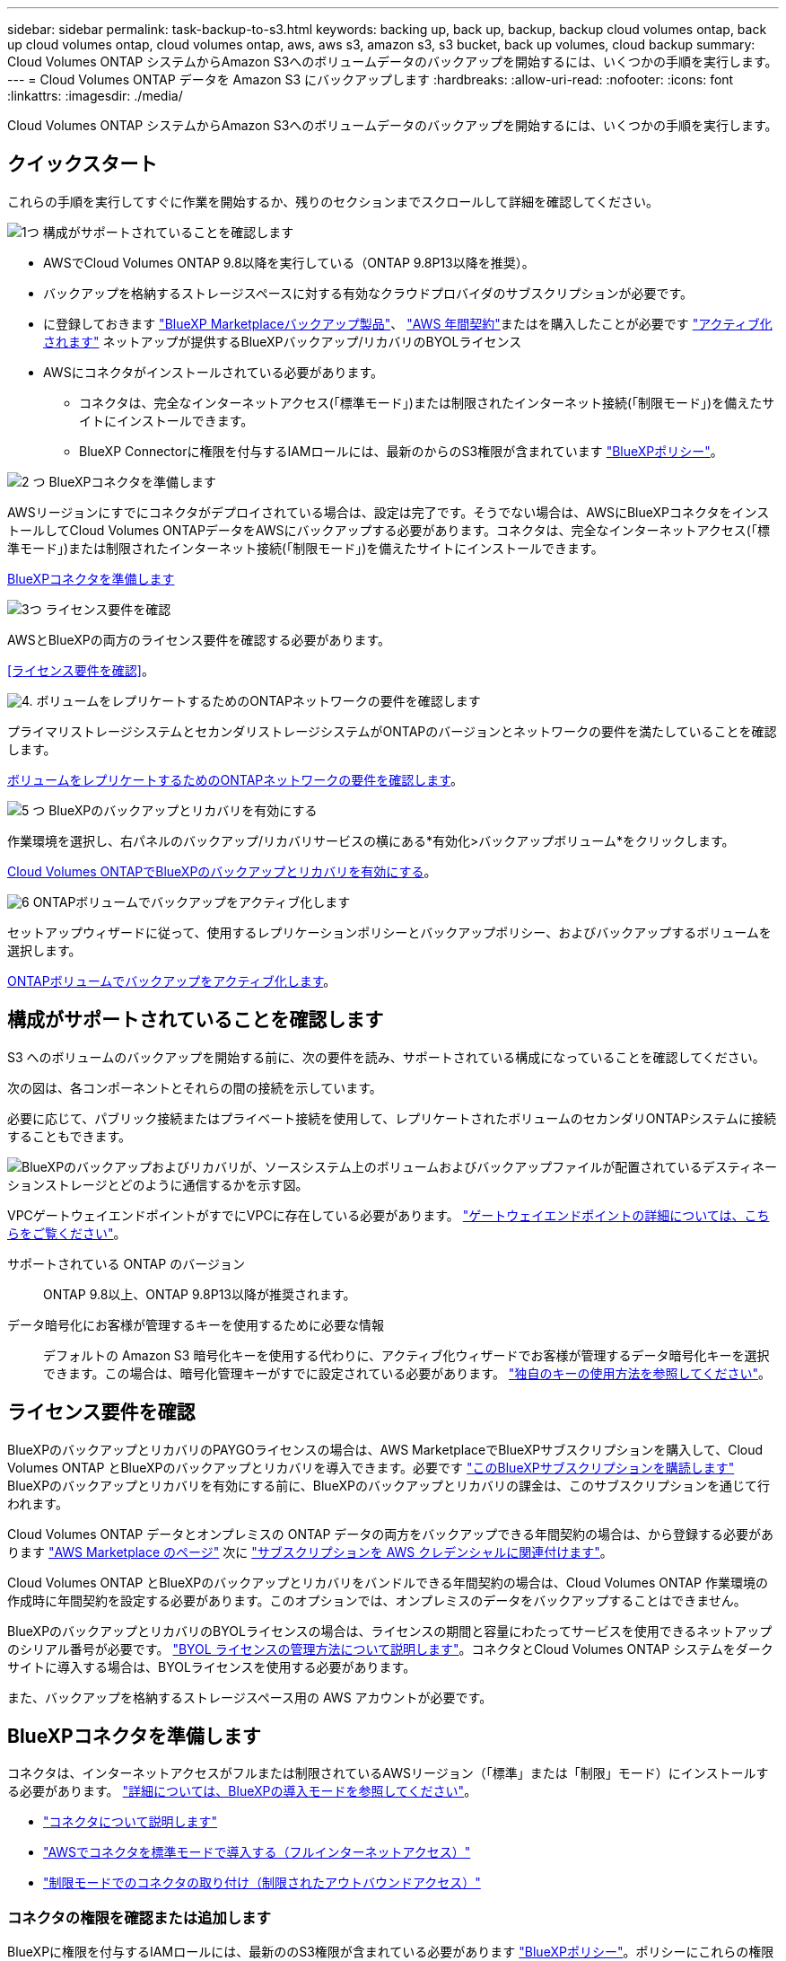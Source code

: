 ---
sidebar: sidebar 
permalink: task-backup-to-s3.html 
keywords: backing up, back up, backup, backup cloud volumes ontap, back up cloud volumes ontap, cloud volumes ontap, aws, aws s3, amazon s3, s3 bucket, back up volumes, cloud backup 
summary: Cloud Volumes ONTAP システムからAmazon S3へのボリュームデータのバックアップを開始するには、いくつかの手順を実行します。 
---
= Cloud Volumes ONTAP データを Amazon S3 にバックアップします
:hardbreaks:
:allow-uri-read: 
:nofooter: 
:icons: font
:linkattrs: 
:imagesdir: ./media/


[role="lead"]
Cloud Volumes ONTAP システムからAmazon S3へのボリュームデータのバックアップを開始するには、いくつかの手順を実行します。



== クイックスタート

これらの手順を実行してすぐに作業を開始するか、残りのセクションまでスクロールして詳細を確認してください。

.image:https://raw.githubusercontent.com/NetAppDocs/common/main/media/number-1.png["1つ"] 構成がサポートされていることを確認します
[role="quick-margin-list"]
* AWSでCloud Volumes ONTAP 9.8以降を実行している（ONTAP 9.8P13以降を推奨）。
* バックアップを格納するストレージスペースに対する有効なクラウドプロバイダのサブスクリプションが必要です。
* に登録しておきます https://aws.amazon.com/marketplace/pp/prodview-oorxakq6lq7m4?sr=0-8&ref_=beagle&applicationId=AWSMPContessa["BlueXP Marketplaceバックアップ製品"]、 https://aws.amazon.com/marketplace/pp/B086PDWSS8["AWS 年間契約"]またはを購入したことが必要です link:task-licensing-cloud-backup.html#use-a-bluexp-backup-and-recovery-byol-license["アクティブ化されます"] ネットアップが提供するBlueXPバックアップ/リカバリのBYOLライセンス
* AWSにコネクタがインストールされている必要があります。
+
** コネクタは、完全なインターネットアクセス(「標準モード」)または制限されたインターネット接続(「制限モード」)を備えたサイトにインストールできます。
** BlueXP Connectorに権限を付与するIAMロールには、最新のからのS3権限が含まれています https://docs.netapp.com/us-en/bluexp-setup-admin/reference-permissions.html["BlueXPポリシー"^]。




.image:https://raw.githubusercontent.com/NetAppDocs/common/main/media/number-2.png["2 つ"] BlueXPコネクタを準備します
[role="quick-margin-para"]
AWSリージョンにすでにコネクタがデプロイされている場合は、設定は完了です。そうでない場合は、AWSにBlueXPコネクタをインストールしてCloud Volumes ONTAPデータをAWSにバックアップする必要があります。コネクタは、完全なインターネットアクセス(「標準モード」)または制限されたインターネット接続(「制限モード」)を備えたサイトにインストールできます。

[role="quick-margin-para"]
<<BlueXPコネクタを準備します>>

.image:https://raw.githubusercontent.com/NetAppDocs/common/main/media/number-3.png["3つ"] ライセンス要件を確認
[role="quick-margin-para"]
AWSとBlueXPの両方のライセンス要件を確認する必要があります。

[role="quick-margin-para"]
<<ライセンス要件を確認>>。

.image:https://raw.githubusercontent.com/NetAppDocs/common/main/media/number-4.png["4."] ボリュームをレプリケートするためのONTAPネットワークの要件を確認します
[role="quick-margin-para"]
プライマリストレージシステムとセカンダリストレージシステムがONTAPのバージョンとネットワークの要件を満たしていることを確認します。

[role="quick-margin-para"]
<<ボリュームをレプリケートするためのONTAPネットワークの要件を確認します>>。

.image:https://raw.githubusercontent.com/NetAppDocs/common/main/media/number-5.png["5 つ"] BlueXPのバックアップとリカバリを有効にする
[role="quick-margin-para"]
作業環境を選択し、右パネルのバックアップ/リカバリサービスの横にある*有効化>バックアップボリューム*をクリックします。

[role="quick-margin-para"]
<<Cloud Volumes ONTAPでBlueXPのバックアップとリカバリを有効にする>>。

.image:https://raw.githubusercontent.com/NetAppDocs/common/main/media/number-6.png["6"] ONTAPボリュームでバックアップをアクティブ化します
[role="quick-margin-para"]
セットアップウィザードに従って、使用するレプリケーションポリシーとバックアップポリシー、およびバックアップするボリュームを選択します。

[role="quick-margin-para"]
<<ONTAPボリュームでバックアップをアクティブ化します>>。



== 構成がサポートされていることを確認します

S3 へのボリュームのバックアップを開始する前に、次の要件を読み、サポートされている構成になっていることを確認してください。

次の図は、各コンポーネントとそれらの間の接続を示しています。

必要に応じて、パブリック接続またはプライベート接続を使用して、レプリケートされたボリュームのセカンダリONTAPシステムに接続することもできます。

image:diagram_cloud_backup_cvo_aws.png["BlueXPのバックアップおよびリカバリが、ソースシステム上のボリュームおよびバックアップファイルが配置されているデスティネーションストレージとどのように通信するかを示す図。"]

VPCゲートウェイエンドポイントがすでにVPCに存在している必要があります。 https://docs.aws.amazon.com/vpc/latest/privatelink/vpc-endpoints-s3.html["ゲートウェイエンドポイントの詳細については、こちらをご覧ください"^]。

サポートされている ONTAP のバージョン:: ONTAP 9.8以上、ONTAP 9.8P13以降が推奨されます。
データ暗号化にお客様が管理するキーを使用するために必要な情報:: デフォルトの Amazon S3 暗号化キーを使用する代わりに、アクティブ化ウィザードでお客様が管理するデータ暗号化キーを選択できます。この場合は、暗号化管理キーがすでに設定されている必要があります。 https://docs.netapp.com/us-en/bluexp-cloud-volumes-ontap/task-setting-up-kms.html["独自のキーの使用方法を参照してください"^]。




== ライセンス要件を確認

BlueXPのバックアップとリカバリのPAYGOライセンスの場合は、AWS MarketplaceでBlueXPサブスクリプションを購入して、Cloud Volumes ONTAP とBlueXPのバックアップとリカバリを導入できます。必要です https://aws.amazon.com/marketplace/pp/prodview-oorxakq6lq7m4?sr=0-8&ref_=beagle&applicationId=AWSMPContessa["このBlueXPサブスクリプションを購読します"^] BlueXPのバックアップとリカバリを有効にする前に、BlueXPのバックアップとリカバリの課金は、このサブスクリプションを通じて行われます。

Cloud Volumes ONTAP データとオンプレミスの ONTAP データの両方をバックアップできる年間契約の場合は、から登録する必要があります https://aws.amazon.com/marketplace/pp/prodview-q7dg6zwszplri["AWS Marketplace のページ"^] 次に https://docs.netapp.com/us-en/bluexp-setup-admin/task-adding-aws-accounts.html["サブスクリプションを AWS クレデンシャルに関連付けます"^]。

Cloud Volumes ONTAP とBlueXPのバックアップとリカバリをバンドルできる年間契約の場合は、Cloud Volumes ONTAP 作業環境の作成時に年間契約を設定する必要があります。このオプションでは、オンプレミスのデータをバックアップすることはできません。

BlueXPのバックアップとリカバリのBYOLライセンスの場合は、ライセンスの期間と容量にわたってサービスを使用できるネットアップのシリアル番号が必要です。 link:task-licensing-cloud-backup.html#use-a-bluexp-backup-and-recovery-byol-license["BYOL ライセンスの管理方法について説明します"]。コネクタとCloud Volumes ONTAP システムをダークサイトに導入する場合は、BYOLライセンスを使用する必要があります。

また、バックアップを格納するストレージスペース用の AWS アカウントが必要です。



== BlueXPコネクタを準備します

コネクタは、インターネットアクセスがフルまたは制限されているAWSリージョン（「標準」または「制限」モード）にインストールする必要があります。 https://docs.netapp.com/us-en/bluexp-setup-admin/concept-modes.html["詳細については、BlueXPの導入モードを参照してください"^]。

* https://docs.netapp.com/us-en/bluexp-setup-admin/concept-connectors.html["コネクタについて説明します"^]
* https://docs.netapp.com/us-en/bluexp-setup-admin/task-quick-start-connector-aws.html["AWSでコネクタを標準モードで導入する（フルインターネットアクセス）"^]
* https://docs.netapp.com/us-en/bluexp-setup-admin/task-quick-start-restricted-mode.html["制限モードでのコネクタの取り付け（制限されたアウトバウンドアクセス）"^]




=== コネクタの権限を確認または追加します

BlueXPに権限を付与するIAMロールには、最新ののS3権限が含まれている必要があります https://docs.netapp.com/us-en/bluexp-setup-admin/reference-permissions-aws.html["BlueXPポリシー"^]。ポリシーにこれらの権限がすべて含まれていない場合は、を参照してください https://docs.aws.amazon.com/IAM/latest/UserGuide/access_policies_manage-edit.html["AWS のドキュメント：「 Editing IAM policies"]。

ポリシーの具体的な権限を次に示します。

[%collapsible]
====
[source, json]
----
{
            "Sid": "backupPolicy",
            "Effect": "Allow",
            "Action": [
                "s3:DeleteBucket",
                "s3:GetLifecycleConfiguration",
                "s3:PutLifecycleConfiguration",
                "s3:PutBucketTagging",
                "s3:ListBucketVersions",
                "s3:GetObject",
                "s3:DeleteObject",
                "s3:PutObject",
                "s3:ListBucket",
                "s3:ListAllMyBuckets",
                "s3:GetBucketTagging",
                "s3:GetBucketLocation",
                "s3:GetBucketPolicyStatus",
                "s3:GetBucketPublicAccessBlock",
                "s3:GetBucketAcl",
                "s3:GetBucketPolicy",
                "s3:PutBucketPolicy",
                "s3:PutBucketOwnershipControls"
                "s3:PutBucketPublicAccessBlock",
                "s3:PutEncryptionConfiguration",
                "s3:GetObjectVersionTagging",
                "s3:GetBucketObjectLockConfiguration",
                "s3:GetObjectVersionAcl",
                "s3:PutObjectTagging",
                "s3:DeleteObjectTagging",
                "s3:GetObjectRetention",
                "s3:DeleteObjectVersionTagging",
                "s3:PutBucketObjectLockConfiguration",
                "s3:ListBucketByTags",
                "s3:DeleteObjectVersion",
                "s3:GetObjectTagging",
                "s3:PutBucketVersioning",
                "s3:PutObjectVersionTagging",
                "s3:GetBucketVersioning",
                "s3:BypassGovernanceRetention",
                "s3:PutObjectRetention",
                "s3:GetObjectVersion",
                "athena:StartQueryExecution",
                "athena:GetQueryResults",
                "athena:GetQueryExecution",
                "glue:GetDatabase",
                "glue:GetTable",
                "glue:CreateTable",
                "glue:CreateDatabase",
                "glue:GetPartitions",
                "glue:BatchCreatePartition",
                "glue:BatchDeletePartition"
            ],
            "Resource": [
                "arn:aws:s3:::netapp-backup-*"
            ]
        },
----
====

NOTE: AWS Chinaリージョンでバックアップを作成する場合は、IAMポリシーのall_Resource_sectionsの下にあるAWSリソース名「arn」を「aws」から「aws-cn」に変更する必要があります `arn:aws-cn:s3:::netapp-backup-*`。

必要なAWS Cloud Volumes ONTAP 権限:: Cloud Volumes ONTAP システムでONTAP 9.12.1以降のソフトウェアを実行している場合は、作業環境に権限を付与するIAMロールに、BlueXPの最新のバックアップとリカバリに特化した新しいS3権限のセットを含める必要があります https://docs.netapp.com/us-en/bluexp-cloud-volumes-ontap/task-set-up-iam-roles.html["Cloud Volumes ONTAP ポリシー"^]。
+
--
BlueXPバージョン3.9.23以降を使用してCloud Volumes ONTAP 作業環境を作成した場合、これらの権限はすでにIAMロールに含まれている必要があります。そうでない場合は、不足している権限を追加する必要があります。

--
サポートされている AWS リージョン:: BlueXPのバックアップとリカバリは、すべてのAWSリージョンでサポートされます https://cloud.netapp.com/cloud-volumes-global-regions["Cloud Volumes ONTAP がサポートされている場合"^]（AWS GovCloudリージョンを含む）。
別の AWS アカウントでバックアップを作成する場合の必須のセットアップです:: デフォルトでは、 Cloud Volumes ONTAP システムに使用されるアカウントと同じアカウントを使用してバックアップが作成されます。バックアップに別のAWSアカウントを使用する場合は、次の作業を行う必要があります。
+
--
* 権限「s3：PutBucketPolicy」と「s3：PutOwnershipControls」が、BlueXPコネクタに権限を付与するIAMロールに含まれていることを確認します。
* デスティネーションAWSアカウントのクレデンシャルをBlueXPに追加します。 https://docs.netapp.com/us-en/bluexp-setup-admin/task-adding-aws-accounts.html#add-additional-credentials-to-a-connector["詳細については、「方法」を参照してください"^]。
* 2番目のアカウントのユーザクレデンシャルに次の権限を追加します。
+
....
"athena:StartQueryExecution",
"athena:GetQueryResults",
"athena:GetQueryExecution",
"glue:GetDatabase",
"glue:GetTable",
"glue:CreateTable",
"glue:CreateDatabase",
"glue:GetPartitions",
"glue:BatchCreatePartition",
"glue:BatchDeletePartition"
....


--
独自のバケットを作成します:: デフォルトでは、サービスによってバケットが作成されます。独自のバケットを使用する場合は、バックアップアクティブ化ウィザードを開始する前にバケットを作成し、ウィザードでバケットを選択できます。


独自のバケットを作成する場合は、バケット名として「netapp-backup」を使用する必要があります。



== ボリュームをレプリケートするためのONTAPネットワークの要件を確認します

BlueXPのバックアップとリカバリでバックアップをアクティブ化する前に、ソースシステムとデスティネーションシステムがONTAPのバージョンとネットワークの要件を満たしていることを確認してください。



==== Cloud Volumes ONTAPネットワークの要件

インスタンスのセキュリティグループには、必要なインバウンドおよびアウトバウンドルールが含まれている必要があります。具体的には、ICMPとポート11104および11105のルールです。これらのルールは、事前定義されたセキュリティグループに含まれています。



==== オンプレミスのONTAPネットワークの要件

* クラスタがオンプレミスにある場合は、企業ネットワークからクラウドプロバイダ内の仮想ネットワークへの接続が必要です。これは通常、 VPN 接続です。
* ONTAP クラスタは、サブネット、ポート、ファイアウォール、およびクラスタの追加要件を満たしている必要があります。
+
Cloud Volumes ONTAPまたはオンプレミスのシステムにレプリケートできるため、オンプレミスのONTAPシステムのピアリング要件を確認してください。を参照してください https://docs.netapp.com/us-en/ontap-sm-classic/peering/reference_prerequisites_for_cluster_peering.html["クラスタピアリングの前提条件については、 ONTAP のドキュメントを参照してください"^]。



* 異なるサブネットにある 2 つの Cloud Volumes ONTAP システム間でデータをレプリケートするには、サブネットを一緒にルーティングする必要があります（これがデフォルト設定です）。




== Cloud Volumes ONTAPでBlueXPのバックアップとリカバリを有効にする

BluXPのバックアップとリカバリを有効にするのは簡単です。手順は、既存のCloud Volumes ONTAPシステムと新規のシステムのどちらを使用しているかによって多少異なります。

*新しいシステムでBlueXPのバックアップとリカバリを有効にする*

作業環境ウィザードでは、BlueXPのバックアップとリカバリがデフォルトで有効になります。このオプションは必ず有効にしておいてください。

を参照してください https://docs.netapp.com/us-en/bluexp-cloud-volumes-ontap/task-deploying-otc-aws.html["AWS での Cloud Volumes ONTAP の起動"^] を Cloud Volumes ONTAP 参照してください。

.手順
. BlueXPのキャンバスで*[Add Working Environment]*を選択し、クラウドプロバイダを選択して*[Add New]*を選択します。Cloud Volumes ONTAPの作成*を選択します。
. クラウドプロバイダとして* Amazon Web Services *を選択し、単一のノードまたはHAシステムを選択します。
. [ 詳細と資格情報 ] ページに入力します。
. [サービス]ページで、サービスを有効のままにして*[続行]*を選択します。
+
image:screenshot_backup_to_gcp.png["は、作業環境ウィザードのBlueXPのバックアップとリカバリオプションを示しています。"]

. ウィザードの各ページを設定し、システムを導入します。


.結果
BlueXPのバックアップとリカバリはシステムで有効になっており、ボリュームが毎日バックアップされ、最新の30個のバックアップコピーが保持されます。

*既存のシステムでBlueXPのバックアップとリカバリを有効にする*

BlueXPのバックアップとリカバリは、いつでも作業環境から直接実行できます。

.手順
. BlueXPのキャンバスで、作業環境を選択し、右側のパネルでバックアップとリカバリサービスの横にある*[有効化]*を選択します。
+
バックアップのAmazon S3デスティネーションがCanvas上の作業環境として存在する場合は、クラスタをAmazon S3作業環境にドラッグしてセットアップウィザードを開始できます。

+
image:screenshot_backup_cvo_enable.png["作業環境を選択した後に使用できる[バックアップとリカバリの有効化]ボタンを示すスクリーンショット。"]




TIP: バックアップ設定の変更またはレプリケーションの追加については、を参照してください link:../task-manage-backups-ontap.html["ONTAP バックアップを管理します"]。



== ONTAPボリュームでバックアップをアクティブ化します

オンプレミスの作業環境からいつでも直接バックアップをアクティブ化できます。

ウィザードでは、次の主な手順を実行します。

* <<バックアップするボリュームを選択します>>
* <<バックアップ戦略を定義します>>
* <<選択内容を確認します>>


また可能です <<APIコマンドを表示します>> レビューステップでは、コードをコピーして、将来の作業環境のバックアップアクティベーションを自動化できます。



=== ウィザードを開始します

.手順
. 次のいずれかの方法でバックアップとリカバリのアクティブ化ウィザードにアクセスします。
+
** BlueXPキャンバスで、作業環境を選択し、右パネルのバックアップとリカバリサービスの横にある*[有効化]>[ボリュームのバックアップ]*を選択します。
+
image:screenshot_backup_onprem_enable.png["作業環境を選択すると表示される[Backup and recovery Enable]ボタンのスクリーンショット。"]

+
バックアップのAWSデスティネーションがCanvasの作業環境として存在する場合は、ONTAPクラスタをAWSオブジェクトストレージにドラッグできます。

** [バックアップとリカバリ]バーで*[ボリューム]*を選択します。[ボリューム]タブで、*[アクション（...）]*オプションを選択し、（オブジェクトストレージへのレプリケーションまたはバックアップがまだ有効になっていない）単一ボリュームに対して*[バックアップのアクティブ化]*を選択します。


+
ウィザードの[Introduction]ページには、ローカルSnapshot、レプリケーション、バックアップなどの保護オプションが表示されます。この手順で2番目のオプションを選択した場合は、1つのボリュームが選択された状態で[Define Backup Strategy]ページが表示されます。

. 次のオプションに進みます。
+
** BlueXPコネクタをすでにお持ちの場合は、これで準備は完了です。[次へ]*を選択します。
** BlueXPコネクタをまだお持ちでない場合は、*[Add a Connector]*オプションが表示されます。を参照してください <<BlueXPコネクタを準備します>>。






=== バックアップするボリュームを選択します

保護するボリュームを選択します。FlexVolボリュームとFlexGroupボリュームのどちらを保護するかを選択できますが、保護するように選択した作業環境でこれらのボリュームを混在させることはできません。

[NOTE]
====
* バックアップをアクティブ化できるのは、一度に1つのFlexGroupボリュームだけです。
* 選択するボリュームのSnapLock設定も同じである必要があります。すべてのボリュームでSnapLock Enterpriseが有効になっているかSnapLockが無効になっている必要があります。（SnapLock準拠モードのボリュームは現在サポートされていません）。 ロックされたボリュームとロック解除されたボリュームの組み合わせは選択できません。


====
保護されたボリュームとは、Snapshotポリシー、レプリケーションポリシー、オブジェクトへのバックアップポリシーのうち1つ以上を含むボリュームです。


NOTE: 選択したボリュームでSnapshotポリシーとレプリケーションポリシーがあとで選択したポリシーと異なる場合は、既存のポリシーが上書きされます。

.手順
. [Select Volumes]ページで、保護するボリュームを選択します。
+
** 必要に応じて、行をフィルタして、特定のボリュームタイプや形式などのボリュームのみを表示し、選択を容易にします。
** 最初のボリュームを選択したら、[All FlexVol Volumes]を選択できます。既存のFlexVolボリュームと今後追加されるFlexVolボリュームをすべてバックアップするには、最初に1つのボリュームを選択してから、タイトル行のボックスをオンにします。（image:button_backup_all_volumes.png[""]）。
+

TIP: このオプションは、すべてのボリュームをバックアップし、新しいボリュームのバックアップを有効にする必要がないようにすることを推奨します。

** 個々のボリュームをバックアップするには、各ボリュームのボックス（image:button_backup_1_volume.png[""]）。


. 「 * 次へ * 」を選択します。




=== バックアップ戦略を定義します

バックアップ戦略を定義するには、次のオプションを設定します。

* 1つまたはすべてのバックアップオプション（ローカルSnapshot、レプリケーション、オブジェクトストレージへのバックアップ）が必要かどうか
* アーキテクチャ
* ローカルSnapshotポリシー
* レプリケーションのターゲットとポリシー
+

NOTE: 選択したボリュームのSnapshotポリシーとレプリケーションポリシーがこの手順で選択したポリシーと異なる場合は、既存のポリシーが上書きされます。

* オブジェクトストレージ情報（プロバイダ、暗号化、ネットワーク、バックアップポリシー、エクスポートオプション）へのバックアップ。


.手順
. [Define backup strategy]ページで、次のいずれかまたはすべてを選択します。デフォルトでは、3つすべてが選択されています。
+
** *ローカルSnapshot *：レプリケーションまたはオブジェクトストレージへのバックアップを実行する場合は、ローカルSnapshotを作成する必要があります。
** *レプリケーション*：別のONTAPストレージシステムにレプリケートされたボリュームを作成します。
** *バックアップ*：ボリュームをオブジェクトストレージにバックアップします。


. *アーキテクチャ*:レプリケーションとバックアップを選択した場合は'次のいずれかの情報フローを選択します
+
** *カスケード*：情報は、プライマリストレージシステムからセカンダリストレージ、およびセカンダリストレージからオブジェクトストレージに流れます。
** *ファンアウト*：プライマリストレージシステムからセカンダリ_および_に、プライマリストレージからオブジェクトストレージに情報が流れます。
+
これらのアーキテクチャの詳細については、を参照してください link:concept-protection-journey.html["保護対策を計画しましょう"]。



. *ローカルSnapshot *：既存のSnapshotポリシーを選択します。
+

TIP: カスタムポリシーを作成する場合は、System ManagerまたはONTAP CLIを使用できます `snapmirror policy create` コマンドを実行しますを参照してください。

. *レプリケーション*：次のオプションを設定します。
+
** *レプリケーションターゲット*：デスティネーションの作業環境とSVMを選択します。必要に応じて、レプリケートするボリュームの名前に追加するデスティネーションアグリゲートとプレフィックスまたはサフィックスを選択します。
** *レプリケーションポリシー*：既存のレプリケーションポリシーを選択します。


. *オブジェクトにバックアップ*：*バックアップ*を選択した場合は、次のオプションを設定します。
+
** *プロバイダ*：[Amazon Web Services]*を選択します。
** *プロバイダ設定*：バックアップを保存するプロバイダの詳細と地域を入力します。
+
バックアップの保存に使用するAWSアカウントを入力します。これは、 Cloud Volumes ONTAP システムが配置されているアカウントとは異なる場合があります。

+
バックアップに別のAWSアカウントを使用する場合は、デスティネーションのAWSアカウントのクレデンシャルをBlueXPに追加し、「s3：PutBucketPolicy」および「s3：PutOwnerBucketshipControls」権限をBlueXPに付与するIAMロールに追加する必要があります。

+
バックアップを保存するリージョンを選択します。これは、 Cloud Volumes ONTAP システムが配置されているリージョンとは異なるリージョンにすることもできます。

+
新しいバケットを作成するか、既存のバケットを選択します。

** *暗号化キー*：新しいバケットを作成した場合は、プロバイダから提供された暗号化キー情報を入力します。データの暗号化を管理するために、デフォルトのAWS暗号化キーを使用するか、AWSアカウントからお客様が管理する独自のキーを選択するかを選択します。 (https://docs.netapp.com/us-en/bluexp-cloud-volumes-ontap/task-setting-up-kms.html["独自の暗号化キーの使用方法を参照してください"]）。
+
独自の顧客管理キーを使用する場合は、キーボールトとキー情報を入力します。



+

NOTE: 既存のバケットを選択した場合、暗号化情報はすでに使用可能なため、ここで入力する必要はありません。

+
** *バックアップポリシー*：既存のバックアップポリシーを選択します。
+

TIP: カスタムポリシーを作成する場合は、System ManagerまたはONTAP CLIを使用できます `snapmirror policy create` コマンドを実行しますを参照してください。

** *既存のSnapshotコピーをバックアップコピーとしてオブジェクトストレージにエクスポート*：この作業環境に、この作業環境に対して選択したバックアップスケジュールラベル（daily、weeklyなど）と一致する読み取り/書き込みボリュームのローカルSnapshotコピーがある場合は、この追加のプロンプトが表示されます。ボリュームを最大限に保護するために、履歴Snapshotをすべてオブジェクトストレージにバックアップファイルとしてコピーする場合は、このチェックボックスをオンにします。


. 「 * 次へ * 」を選択します。




=== 選択内容を確認します

これにより、選択内容を確認し、必要に応じて調整を行うことができます。

.手順
. [Review]ページで、選択内容を確認します。
. 必要に応じて、Snapshotポリシーのラベルをレプリケーションポリシーおよびバックアップポリシーのラベルと自動的に同期する*チェックボックスをオンにします。これにより、レプリケーションポリシーとバックアップポリシーのラベルに一致するラベルを持つSnapshotが作成されます。
. [バックアップのアクティブ化]*を選択します。


.結果
BlueXPのバックアップとリカバリで、ボリュームの初期バックアップが作成されます。レプリケートされたボリュームとバックアップファイルのベースライン転送には、プライマリストレージシステムのデータのフルコピーが含まれます。以降の転送には、Snapshotコピーに含まれるプライマリストレージシステムデータの差分コピーが含まれます。

レプリケートされたボリュームが、プライマリストレージボリュームと同期されるデスティネーションクラスタに作成されます。

入力したS3アクセスキーとシークレットキーで指定されたサービスアカウントにS3バケットが作成され、バックアップファイルがそこに格納されます。

ボリュームバックアップダッシュボードが表示され、バックアップの状態を監視できます。

を使用して、バックアップジョブとリストアジョブのステータスを監視することもできます link:task-monitor-backup-jobs.html["［ジョブ監視］パネル"^]。



=== APIコマンドを表示します

バックアップとリカバリのアクティブ化ウィザードで使用するAPIコマンドを表示し、必要に応じてコピーすることができます。これは、将来の作業環境でバックアップを自動的にアクティブ化する場合に必要になることがあります。

.手順
. バックアップとリカバリのアクティブ化ウィザードで、*[API要求の表示]*を選択します。
. コマンドをクリップボードにコピーするには、*コピー*アイコンを選択します。




== 次の手順

* 可能です link:task-manage-backups-ontap.html["バックアップファイルとバックアップポリシーを管理"^]。バックアップの開始と停止、バックアップの削除、バックアップスケジュールの追加と変更などが含まれます。
* 可能です link:task-manage-backup-settings-ontap.html["クラスタレベルのバックアップの設定を管理します"^]。これには、クラウドストレージへのアクセスにONTAP で使用するストレージキーの変更、オブジェクトストレージへのバックアップのアップロードに使用できるネットワーク帯域幅の変更、将来のボリュームに対する自動バックアップ設定の変更などが含まれます。
* また可能です link:task-restore-backups-ontap.html["ボリューム、フォルダ、または個々のファイルをバックアップファイルからリストアする"^] AWS の Cloud Volumes ONTAP システムやオンプレミスの ONTAP システムに接続できます。

